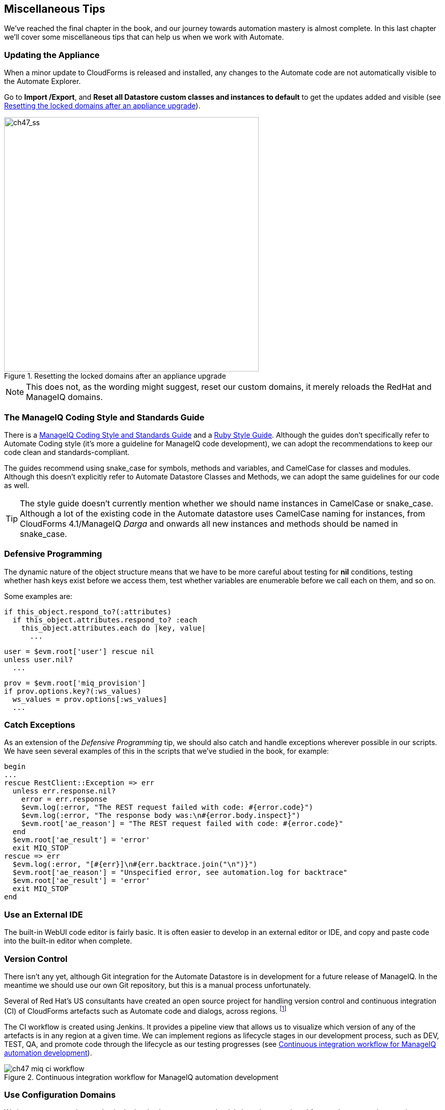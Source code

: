 [[miscellaneous-tips]]
== Miscellaneous Tips

We've reached the final chapter in the book, and our journey towards automation mastery is almost complete. In this last chapter we'll cover some miscellaneous tips that can help us when we work with Automate.

=== Updating the Appliance

When a minor update to CloudForms is released and installed, any changes to the Automate code are not automatically visible to the Automate Explorer. 

Go to **Import /Export**, and *Reset all Datastore custom classes and instances to default* to get the updates added and visible (see <<c47i1>>).

[[c47i1]]
.Resetting the locked domains after an appliance upgrade
image::images/ch47_ss1.png[ch47_ss,500,align="center"]

[NOTE]
This does not, as the wording might suggest, reset our custom domains, it merely reloads the RedHat and ManageIQ domains.

=== The ManageIQ Coding Style and Standards Guide

There is a http://manageiq.org/documentation/development/coding_style_and_standards/[ManageIQ Coding Style and Standards Guide] and a 
https://github.com/ManageIQ/ruby-style-guide[Ruby Style Guide]. Although the guides don't specifically refer to Automate Coding style (it's more a guideline for ManageIQ code development), we can adopt the recommendations to keep our code clean and standards-compliant.

The guides recommend using snake_case for symbols, methods and variables, and CamelCase for classes and modules. Although this doesn't explicitly refer to Automate Datastore Classes and Methods, we can adopt the same guidelines for our code as well.

[TIP]
The style guide doesn't currently mention whether we should name instances in CamelCase or snake_case. Although a lot of the existing code in the Automate datastore uses CamelCase naming for instances, from CloudForms 4.1/ManageIQ _Darga_ and onwards all new instances and methods should be named in snake_case.

=== Defensive Programming

The dynamic nature of the object structure means that we have to be more careful about testing for *nil* conditions, testing whether hash keys exist before we access them, test whether variables are enumerable before we call +each+ on them, and so on.

Some examples are:

[source,ruby]
----
if this_object.respond_to?(:attributes)
  if this_object.attributes.respond_to? :each
    this_object.attributes.each do |key, value|
      ...
----

[source,ruby]
----
user = $evm.root['user'] rescue nil
unless user.nil?
  ...
----

[source,ruby]
----
prov = $evm.root['miq_provision']
if prov.options.key?(:ws_values)
  ws_values = prov.options[:ws_values]
  ...
----

=== Catch Exceptions

As an extension of the _Defensive Programming_ tip, we should also catch and handle exceptions wherever possible in our scripts. We have seen several examples of this in the scripts that we've studied in the book, for example:

[source,ruby]
----
begin
...
rescue RestClient::Exception => err
  unless err.response.nil?
    error = err.response
    $evm.log(:error, "The REST request failed with code: #{error.code}")
    $evm.log(:error, "The response body was:\n#{error.body.inspect}") 
    $evm.root['ae_reason'] = "The REST request failed with code: #{error.code}"
  end
  $evm.root['ae_result'] = 'error'
  exit MIQ_STOP
rescue => err
  $evm.log(:error, "[#{err}]\n#{err.backtrace.join("\n")}")
  $evm.root['ae_reason'] = "Unspecified error, see automation.log for backtrace"
  $evm.root['ae_result'] = 'error'
  exit MIQ_STOP
end
----

=== Use an External IDE

The built-in WebUI code editor is fairly basic. It is often easier to develop in an external editor or IDE, and copy and paste code into the built-in editor when complete.

=== Version Control

There isn't any yet, although Git integration for the Automate Datastore is in development for a future release of ManageIQ. In the meantime we should use our own Git repository, but this is a manual process unfortunately.

Several of Red Hat's US consultants have created an open source project for handling version control and continuous integration (CI) of CloudForms artefacts such as Automate code and dialogs, across regions. footnote:[The project code is located https://github.com/rhtconsulting/miq-ci[here]]

The CI workflow is created using Jenkins. It provides a pipeline view that allows us to visualize which version of any of the artefacts is in any region at a given time. We can implement regions as lifecycle stages in our development process, such as DEV, TEST, QA, and promote code through the lifecycle as our testing progresses (see <<c47i2>>).

[[c47i2]]
.Continuous integration workflow for ManageIQ automation development
image::images/ch47_miq_ci_workflow.png[]

=== Use Configuration Domains

We have seen several examples in the book where system credentials have been retrieved from an Instance schema using +$evm.object['attribute']+. 

When we work on larger projects and implement some kind of version control as previously described, we will have separate ManageIQ installations for our various automation code lifecycle environments - DEV, TEST and QA for example. It is likely (and good practice) that the credentials to connect to our various integration services will be different for each lifecycle environment, but we want to be able to 'promote' our code through each environment with minimal change.

In this case it can be useful to create a separate _configuration_ domain for each lifecycle environment, containing purely the classes and instances that define the usernames, passwords, or URLs specific to that environment. The configuration domain typically contains no methods; these are in the 'code' domain being tested. When a method calls +$evm.object['attribute']+, the attribute is retrieved from the running instance in the configuration domain, which has the highest priority.

The process of testing then becomes simpler as we cycle the code domain through each lifecycle environment, without having to modify any credentials; these are statically defined in the configuration domain. The process is illustrated in <<promoting-code-domains-through-lifecycle-environments>>

[[promoting-code-domains-through-lifecycle-environments]]
.Promoting Code Domains Through Lifecycle Environments
[options="header"]
|=======
|Sprints/Environments|DEV|TEST|Q/A|PROD
|Sprint1|Dev + Code_v4 Domains|Test + Code_v3 Domains|QA + Code_v2 Domains|Prod + Code_v1 Domains
|Sprint2|Dev + Code_v5 Domains|Test + Code_v4 Domains|QA + Code_v3 Domains|Prod + Code_v2 Domains
|Sprint3|Dev + Code_v6 Domains|Test + Code_v5 Domains|QA + Code_v4 Domains|Prod + Code_v3 Domains
|=======

=== Summary

This completes our study of the Automate capability of CloudForms and ManageIQ. Over the preceding chapters we have learned about the Automate Datastore and the entities that we use to create our automation scripts. We have taken a look behind the scenes at the objects that we work with, and learned about their attributes, virtual columns, associations and methods.

We discovered how these components come together to create the workflows that provision infrastructure virtual machines and cloud instances, and we have seen examples of how we can customise the provisioning state machines for our own purposes.

We created service catalogs to deploy servers both singly and in bundles, and we integrated our Automate workflows with an external Red Hat Satellite 6.2 server.

We have seen how CloudForms and ManageIQ are able to manage our entire virtual machine lifcycle, including retirement, and we have studied the retirement process for virtual machines and services.

We looked at the _integration_ capabilities of Automate, and saw how easily we can integrate our automation workflows with our wider enterprise.

Our journey toward automation mastery is complete. All that is left is to practice, and start automating!
